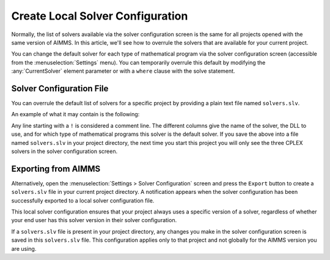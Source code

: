 Create Local Solver Configuration
===============================================

.. meta::
   :description: Changing solver configuration per project
   :keywords: Solver, configuration, Project


Normally, the list of solvers available via the solver configuration
screen is the same for all projects opened with the same version of
AIMMS. 
In this article, we'll see how to overrule the solvers that
are available for your current project.

You can change the default solver for each type of mathematical program via the
solver configuration screen (accessible from the :menuselection:`Settings`
menu). 
You can temporarily overrule this default
by modifying the :any:`CurrentSolver` element
parameter or with a ``where`` clause with the solve statement.

.. seealso::
    * :doc:`../178/178-change-default-solver`

Solver Configuration File
-----------------------------

You can overrule the default list of solvers for a specific project by
providing a plain text file named ``solvers.slv``.

An example of what it may contain is the following:

.. code-block:: aimms
    :linenos:

    ! Format AIMMS380
    ! solver name     /  dll name               /  model types for which solver is the default
    CPLEX 10.1        /  libcpx101.dll          / 
    CPLEX 12.4        /  libcpx124.dll          / 
    CPLEX 12.5        /  libcpx125.dll          /  LP MIP QP MIQP QCP MIQCP

Any line starting with a ``!`` is considered a comment line. The different
columns give the name of the solver, the DLL to use, and for which type
of mathematical programs this solver is the default solver. 
If you save the above into a file named ``solvers.slv`` in your project directory, the
next time you start this project you will only see the three CPLEX
solvers in the solver configuration screen.

Exporting from AIMMS
-------------------------

Alternatively, open the :menuselection:`Settings > Solver Configuration` screen and press the
``Export`` button to create a ``solvers.slv`` file in your current project
directory. 
A notification appears when the solver
configuration has been successfully exported to a local solver
configuration file.

This local solver configuration ensures that your project always uses a specific version of a solver,
regardless of whether your end user has this solver version in their
solver configuration.

If a ``solvers.slv`` file is present in your project directory, any changes
you make in the solver configuration screen is saved in this ``solvers.slv``
file. 
This configuration applies only to that project and not globally for the AIMMS version you are using. 

